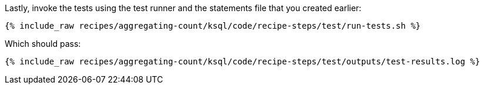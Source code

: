 Lastly, invoke the tests using the test runner and the statements file that you created earlier:

+++++
<pre class="snippet"><code class="shell">{% include_raw recipes/aggregating-count/ksql/code/recipe-steps/test/run-tests.sh %}</code></pre>
+++++

Which should pass:

+++++
<pre class="snippet"><code class="shell">{% include_raw recipes/aggregating-count/ksql/code/recipe-steps/test/outputs/test-results.log %}</code></pre>
+++++